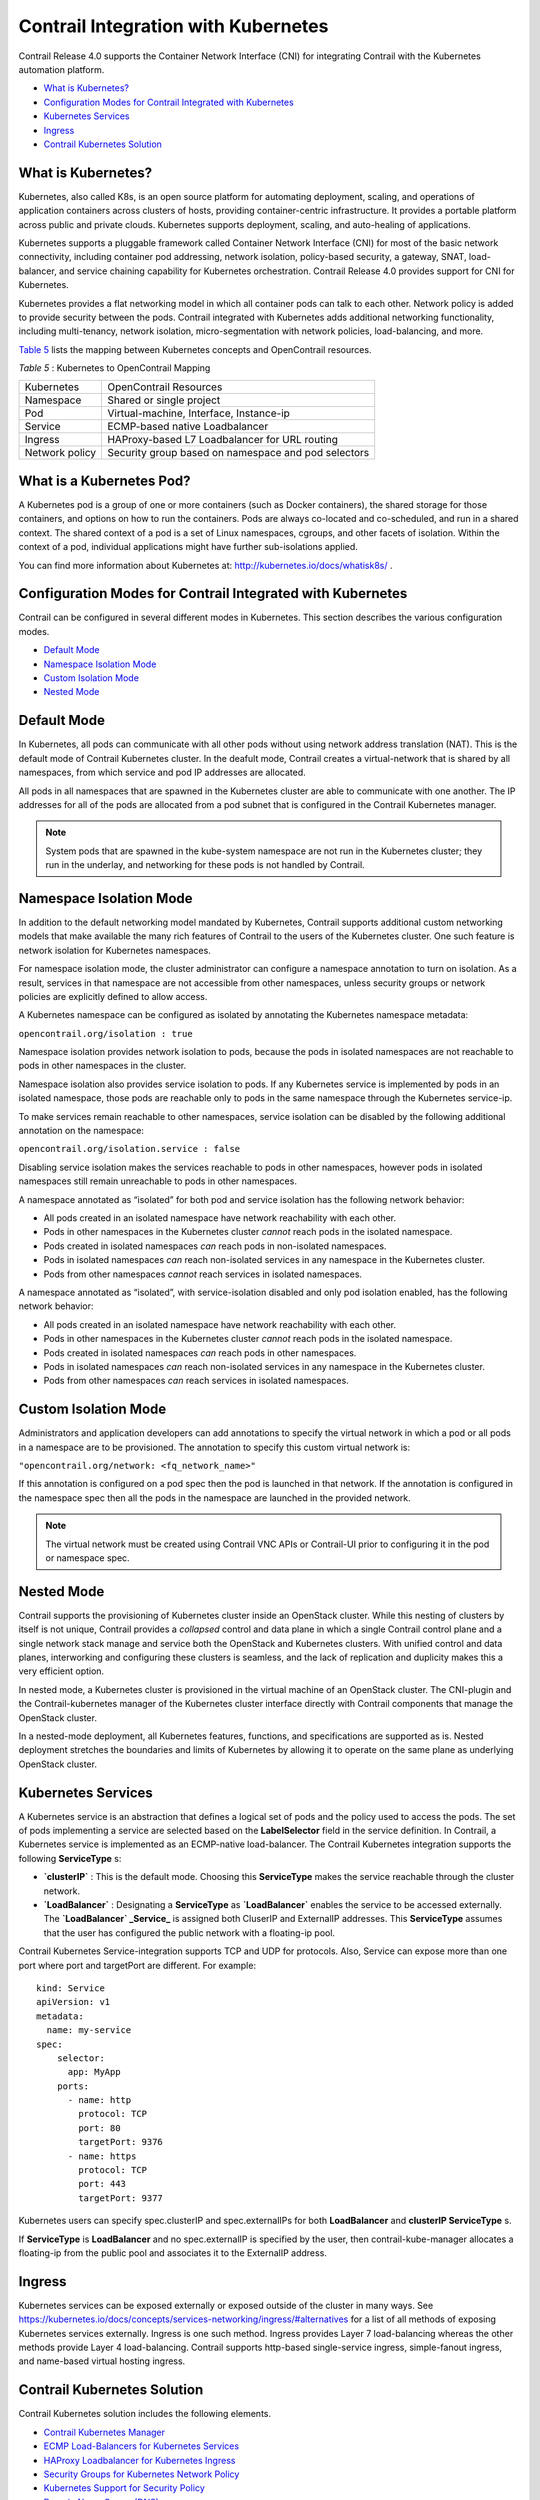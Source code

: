 .. This work is licensed under the Creative Commons Attribution 4.0 International License.
   To view a copy of this license, visit http://creativecommons.org/licenses/by/4.0/ or send a letter to Creative Commons, PO Box 1866, Mountain View, CA 94042, USA.

====================================
Contrail Integration with Kubernetes
====================================

Contrail Release 4.0 supports the Container Network Interface (CNI) for integrating Contrail with the Kubernetes automation platform.

-  `What is Kubernetes?`_ 


-  `Configuration Modes for Contrail Integrated with Kubernetes`_ 


-  `Kubernetes Services`_ 


-  `Ingress`_ 


-  `Contrail Kubernetes Solution`_ 




What is Kubernetes?
-------------------

Kubernetes, also called K8s, is an open source platform for automating deployment, scaling, and operations of application containers across clusters of hosts, providing container-centric infrastructure. It provides a portable platform across public and private clouds. Kubernetes supports deployment, scaling, and auto-healing of applications.

Kubernetes supports a pluggable framework called Container Network Interface (CNI) for most of the basic network connectivity, including container pod addressing, network isolation, policy-based security, a gateway, SNAT, load-balancer, and service chaining capability for Kubernetes orchestration. Contrail Release 4.0 provides support for CNI for Kubernetes.

Kubernetes provides a flat networking model in which all container pods can talk to each other. Network policy is added to provide security between the pods. Contrail integrated with Kubernetes adds additional networking functionality, including multi-tenancy, network isolation, micro-segmentation with network policies, load-balancing, and more.

`Table 5`_ lists the mapping between Kubernetes concepts and OpenContrail resources.

.. _Table 5: 

*Table 5* : Kubernetes to OpenContrail Mapping

+----------------+-----------------------------------------------------+
| Kubernetes     | OpenContrail Resources                              |
+----------------+-----------------------------------------------------+
| Namespace      | Shared or single project                            |
+----------------+-----------------------------------------------------+
| Pod            | Virtual-machine, Interface, Instance-ip             |
+----------------+-----------------------------------------------------+
| Service        | ECMP-based native Loadbalancer                      |
+----------------+-----------------------------------------------------+
| Ingress        | HAProxy-based L7 Loadbalancer for URL routing       |
+----------------+-----------------------------------------------------+
| Network policy | Security group based on namespace and pod selectors |
+----------------+-----------------------------------------------------+


What is a Kubernetes Pod?
-------------------------

A Kubernetes pod is a group of one or more containers (such as Docker containers), the shared storage for those containers, and options on how to run the containers. Pods are always co-located and co-scheduled, and run in a shared context. The shared context of a pod is a set of Linux namespaces, cgroups, and other facets of isolation. Within the context of a pod, individual applications might have further sub-isolations applied.

You can find more information about Kubernetes at: http://kubernetes.io/docs/whatisk8s/  .



Configuration Modes for Contrail Integrated with Kubernetes
-----------------------------------------------------------

Contrail can be configured in several different modes in Kubernetes. This section describes the various configuration modes.

-  `Default Mode`_ 


-  `Namespace Isolation Mode`_ 


-  `Custom Isolation Mode`_ 


-  `Nested Mode`_ 




Default Mode
------------

In Kubernetes, all pods can communicate with all other pods without using network address translation (NAT). This is the default mode of Contrail Kubernetes cluster. In the deafult mode, Contrail creates a virtual-network that is shared by all namespaces, from which service and pod IP addresses are allocated.

All pods in all namespaces that are spawned in the Kubernetes cluster are able to communicate with one another. The IP addresses for all of the pods are allocated from a pod subnet that is configured in the Contrail Kubernetes manager.


.. note:: System pods that are spawned in the kube-system namespace are not run in the Kubernetes cluster; they run in the underlay, and networking for these pods is not handled by Contrail.





Namespace Isolation Mode
------------------------

In addition to the default networking model mandated by Kubernetes, Contrail supports additional custom networking models that make available the many rich features of Contrail to the users of the Kubernetes cluster. One such feature is network isolation for Kubernetes namespaces.

For namespace isolation mode, the cluster administrator can configure a namespace annotation to turn on isolation. As a result, services in that namespace are not accessible from other namespaces, unless security groups or network policies are explicitly defined to allow access.

A Kubernetes namespace can be configured as isolated by annotating the Kubernetes namespace metadata:

``opencontrail.org/isolation : true`` 

Namespace isolation provides network isolation to pods, because the pods in isolated namespaces are not reachable to pods in other namespaces in the cluster.

Namespace isolation also provides service isolation to pods. If any Kubernetes service is implemented by pods in an isolated namespace, those pods are reachable only to pods in the same namespace through the Kubernetes service-ip.

To make services remain reachable to other namespaces, service isolation can be disabled by the following additional annotation on the namespace:

``opencontrail.org/isolation.service : false`` 

Disabling service isolation makes the services reachable to pods in other namespaces, however pods in isolated namespaces still remain unreachable to pods in other namespaces.

A namespace annotated as “isolated” for both pod and service isolation has the following network behavior:

- All pods created in an isolated namespace have network reachability with each other.


- Pods in other namespaces in the Kubernetes cluster *cannot* reach pods in the isolated namespace.


- Pods created in isolated namespaces *can* reach pods in non-isolated namespaces.


- Pods in isolated namespaces *can* reach non-isolated services in any namespace in the Kubernetes cluster.


- Pods from other namespaces *cannot* reach services in isolated namespaces.


A namespace annotated as “isolated”, with service-isolation disabled and only pod isolation enabled, has the following network behavior:

- All pods created in an isolated namespace have network reachability with each other.


- Pods in other namespaces in the Kubernetes cluster *cannot* reach pods in the isolated namespace.


- Pods created in isolated namespaces *can* reach pods in other namespaces.


- Pods in isolated namespaces *can* reach non-isolated services in any namespace in the Kubernetes cluster.


- Pods from other namespaces *can* reach services in isolated namespaces.




Custom Isolation Mode
---------------------

Administrators and application developers can add annotations to specify the virtual network in which a pod or all pods in a namespace are to be provisioned. The annotation to specify this custom virtual network is:

``"opencontrail.org/network: <fq_network_name>"`` 

If this annotation is configured on a pod spec then the pod is launched in that network. If the annotation is configured in the namespace spec then all the pods in the namespace are launched in the provided network.


.. note:: The virtual network must be created using Contrail VNC APIs or Contrail-UI prior to configuring it in the pod or namespace spec.





Nested Mode
-----------

Contrail supports the provisioning of Kubernetes cluster inside an OpenStack cluster. While this nesting of clusters by itself is not unique, Contrail provides a *collapsed* control and data plane in which a single Contrail control plane and a single network stack manage and service both the OpenStack and Kubernetes clusters. With unified control and data planes, interworking and configuring these clusters is seamless, and the lack of replication and duplicity makes this a very efficient option.

In nested mode, a Kubernetes cluster is provisioned in the virtual machine of an OpenStack cluster. The CNI-plugin and the Contrail-kubernetes manager of the Kubernetes cluster interface directly with Contrail components that manage the OpenStack cluster.

In a nested-mode deployment, all Kubernetes features, functions, and specifications are supported as is. Nested deployment stretches the boundaries and limits of Kubernetes by allowing it to operate on the same plane as underlying OpenStack cluster.



Kubernetes Services
-------------------

A Kubernetes service is an abstraction that defines a logical set of pods and the policy used to access the pods. The set of pods implementing a service are selected based on the **LabelSelector** field in the service definition. In Contrail, a Kubernetes service is implemented as an ECMP-native load-balancer.
The Contrail Kubernetes integration supports the following **ServiceType** s:

-  **`clusterIP`** : This is the default mode. Choosing this **ServiceType** makes the service reachable through the cluster network.


-  **`LoadBalancer`** : Designating a **ServiceType** as **`LoadBalancer`** enables the service to be accessed externally. The **`LoadBalancer` _Service_** is assigned both CluserIP and ExternalIP addresses. This **ServiceType** assumes that the user has configured the public network with a floating-ip pool.


Contrail Kubernetes Service-integration supports TCP and UDP for protocols. Also, Service can expose more than one port where port and targetPort are different. For example:

::

 kind: Service
 apiVersion: v1
 metadata:
   name: my-service
 spec:
     selector:
       app: MyApp
     ports:
       - name: http
         protocol: TCP
         port: 80
         targetPort: 9376
       - name: https
         protocol: TCP
         port: 443
         targetPort: 9377

Kubernetes users can specify spec.clusterIP and spec.externalIPs for both **LoadBalancer** and **clusterIP ServiceType** s.

If **ServiceType** is **LoadBalancer** and no spec.externalIP is specified by the user, then contrail-kube-manager allocates a floating-ip from the public pool and associates it to the ExternalIP address.



Ingress
-------

Kubernetes services can be exposed externally or exposed outside of the cluster in many ways. See https://kubernetes.io/docs/concepts/services-networking/ingress/#alternatives for a list of all methods of exposing Kubernetes services externally. Ingress is one such method. Ingress provides Layer 7 load-balancing whereas the other methods provide Layer 4 load-balancing. Contrail supports http-based single-service ingress, simple-fanout ingress, and name-based virtual hosting ingress.



Contrail Kubernetes Solution
----------------------------



Contrail Kubernetes solution includes the following elements.

-  `Contrail Kubernetes Manager`_ 


-  `ECMP Load-Balancers for Kubernetes Services`_ 


-  `HAProxy Loadbalancer for Kubernetes Ingress`_ 


-  `Security Groups for Kubernetes Network Policy`_ 


-  `Kubernetes Support for Security Policy`_ 


-  `Domain Name Server (DNS)`_ 




Contrail Kubernetes Manager
---------------------------

The Contrail Kubernetes implementation requires listening to the Kubernetes API messages and creating corresponding resources in the Contrail API database.

A new module, contrail-kube-manager, runs in a Docker container to listen to the messages from the Kubernetes API server.



ECMP Load-Balancers for Kubernetes Services
-------------------------------------------

Each service in Kubernetes is represented by a load-balancer object. The service IP allocated by Kubernetes is used as the VIP for the load-balancer. Listeners are created for the port on which the service is listening. Each pod is added as a member of the listener pool. The contrail-kube-manager listens for any changes based on service labels or pod labels, and updates the member pool list with any added, updated, or deleted pods.

Load-balancing for services is Layer 4 native, non-proxy load-balancing based on ECMP. The instance-ip (service-ip) is linked to the ports of each of the pods in the service. This creates an ECMP next-hop in Contrail and traffic is load-balanced directly from the source pod.



HAProxy Loadbalancer for Kubernetes Ingress
-------------------------------------------

Kubernetes Ingress is implemented through the HAProxy load-balancer feature in Contrail. Whenever ingress is configured in Kubernetes, contrail-kube-manager creates the load-balancer object in contrail-controller. The Contrail service monitor listens for the load-balancer objects and launches the HAProxy with appropriate configuration, based on the ingress specification rules in active-standby mode.

See `Using Load Balancers in Contrail`_ for more information on load balancers.



Security Groups for Kubernetes Network Policy
---------------------------------------------

Kubernetes network policy is a specification of how groups of pods are allowed to communicate with each other and other network endpoints. **NetworkPolicy** resources use labels to select pods and define white list rules which allow traffic to the selected pods in addition to what is allowed by the isolation policy for a given namespace.

For more information about Kubernetes network policies, see https://kubernetes.io/docs/concepts/services-networking/networkpolicies/.

The contrail-kube-manager listens to the Kubernetes network policy events for create, update, and delete, and translates the Kubernetes network policy to Contrail security group objects applied to virtual machine interfaces (VMIs). The VMIs are dynamically updated as pods and labels are added and deleted.



Kubernetes Support for Security Policy
--------------------------------------

Network policies created in a Kubernetes environment are implemented by using Contrail Security Policy framework. Labels from the Kubernetes environment are exposed as tags in Contrail. Starting in Contrail Release 5.0, you can define tags for a Kubernetes environment. Contrail security policy uses these tags to implement specified Kubernetes policies. You can define tags in the UI or upload configurations in JSON format. The newly-defined tags can be used to create and enforce policies in Contrail Security.



Domain Name Server (DNS)
------------------------

Kubernetes implements DNS using SkyDNS, a small DNS application that responds to DNS requests for service name resolution from pods. SkyDNS runs as a pod in Kubernetes.

**Related Documentation**

-  `Viewing Configuration for CNI for Kubernetes`_ 

.. _Using Load Balancers in Contrail: lbaas-contrail3-F5.html

.. _Installing and Provisioning Containerized Contrail Controller for Kubernetes: 

.. _Viewing Configuration for CNI for Kubernetes: verifying-cni-k8s.html
